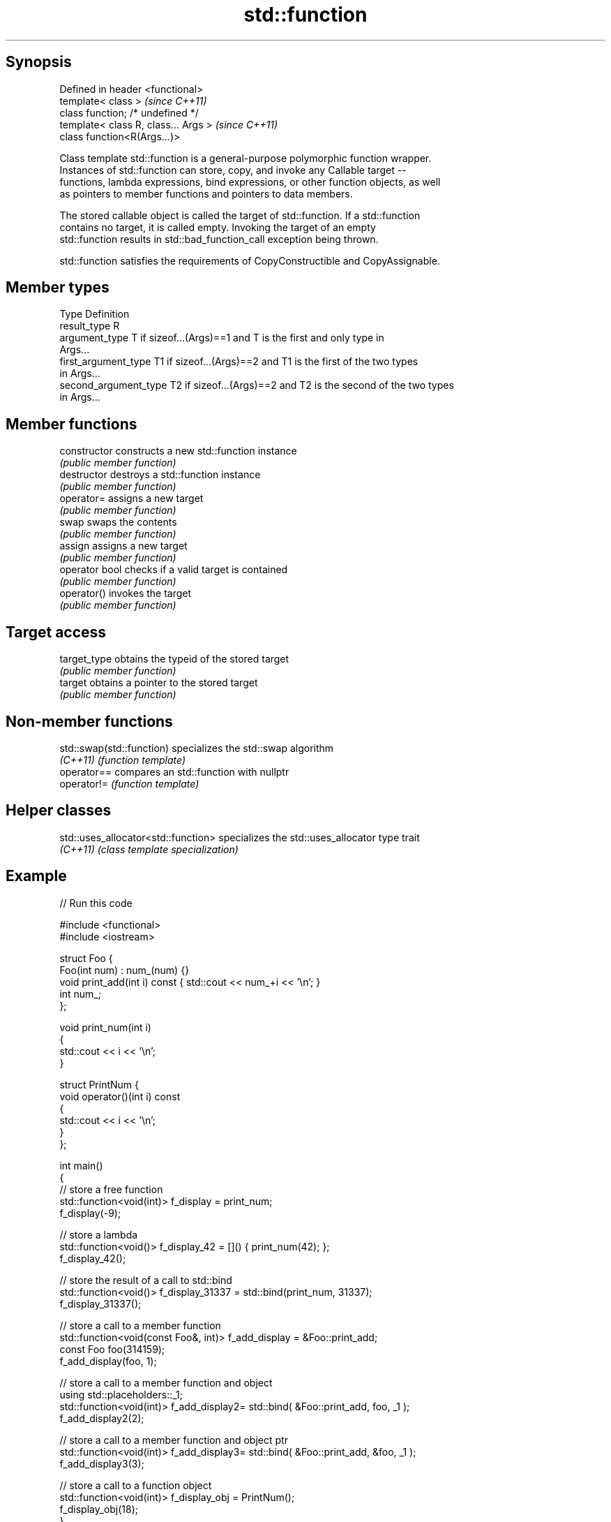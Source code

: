 .TH std::function 3 "Sep  4 2015" "2.0 | http://cppreference.com" "C++ Standard Libary"
.SH Synopsis
   Defined in header <functional>
   template< class >                   \fI(since C++11)\fP
   class function; /* undefined */
   template< class R, class... Args >  \fI(since C++11)\fP
   class function<R(Args...)>

   Class template std::function is a general-purpose polymorphic function wrapper.
   Instances of std::function can store, copy, and invoke any Callable target --
   functions, lambda expressions, bind expressions, or other function objects, as well
   as pointers to member functions and pointers to data members.

   The stored callable object is called the target of std::function. If a std::function
   contains no target, it is called empty. Invoking the target of an empty
   std::function results in std::bad_function_call exception being thrown.

   std::function satisfies the requirements of CopyConstructible and CopyAssignable.

.SH Member types

   Type                 Definition
   result_type          R
   argument_type        T if sizeof...(Args)==1 and T is the first and only type in
                        Args...
   first_argument_type  T1 if sizeof...(Args)==2 and T1 is the first of the two types
                        in Args...
   second_argument_type T2 if sizeof...(Args)==2 and T2 is the second of the two types
                        in Args...

.SH Member functions

   constructor   constructs a new std::function instance
                 \fI(public member function)\fP
   destructor    destroys a std::function instance
                 \fI(public member function)\fP
   operator=     assigns a new target
                 \fI(public member function)\fP
   swap          swaps the contents
                 \fI(public member function)\fP
   assign        assigns a new target
                 \fI(public member function)\fP
   operator bool checks if a valid target is contained
                 \fI(public member function)\fP
   operator()    invokes the target
                 \fI(public member function)\fP
.SH Target access
   target_type   obtains the typeid of the stored target
                 \fI(public member function)\fP
   target        obtains a pointer to the stored target
                 \fI(public member function)\fP

.SH Non-member functions

   std::swap(std::function) specializes the std::swap algorithm
   \fI(C++11)\fP                  \fI(function template)\fP
   operator==               compares an std::function with nullptr
   operator!=               \fI(function template)\fP

.SH Helper classes

   std::uses_allocator<std::function> specializes the std::uses_allocator type trait
   \fI(C++11)\fP                            \fI(class template specialization)\fP

.SH Example

   
// Run this code

 #include <functional>
 #include <iostream>

 struct Foo {
     Foo(int num) : num_(num) {}
     void print_add(int i) const { std::cout << num_+i << '\\n'; }
     int num_;
 };

 void print_num(int i)
 {
     std::cout << i << '\\n';
 }

 struct PrintNum {
     void operator()(int i) const
     {
         std::cout << i << '\\n';
     }
 };

 int main()
 {
     // store a free function
     std::function<void(int)> f_display = print_num;
     f_display(-9);

     // store a lambda
     std::function<void()> f_display_42 = []() { print_num(42); };
     f_display_42();

     // store the result of a call to std::bind
     std::function<void()> f_display_31337 = std::bind(print_num, 31337);
     f_display_31337();

     // store a call to a member function
     std::function<void(const Foo&, int)> f_add_display = &Foo::print_add;
     const Foo foo(314159);
     f_add_display(foo, 1);

     // store a call to a member function and object
     using std::placeholders::_1;
     std::function<void(int)> f_add_display2= std::bind( &Foo::print_add, foo, _1 );
     f_add_display2(2);

     // store a call to a member function and object ptr
     std::function<void(int)> f_add_display3= std::bind( &Foo::print_add, &foo, _1 );
     f_add_display3(3);

     // store a call to a function object
     std::function<void(int)> f_display_obj = PrintNum();
     f_display_obj(18);
 }

.SH Output:

 -9
 42
 31337
 314160
 314161
 314162
 18

.SH See also

   bad_function_call the exception thrown when invoking an empty std::function
   \fI(C++11)\fP           \fI(class)\fP
   mem_fn            creates a function object out of a pointer to a member
   \fI(C++11)\fP           \fI(function template)\fP
